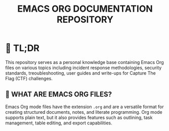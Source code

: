#+TITLE: EMACS ORG DOCUMENTATION REPOSITORY

* 🚀 TL;DR
This repository serves as a personal knowledge base containing Emacs Org files on various topics including incident response methodologies, security standards, treoubleshooting, user guides and write-ups for Capture The Flag (CTF) challenges.

** 📄 WHAT ARE EMACS ORG FILES?
Emacs Org mode files have the extension ~.org~ and are a versatile format for creating structured documents, notes, and literate programming. Org mode supports plain text, but it also provides features such as outlining, task management, table editing, and export capabilities.
